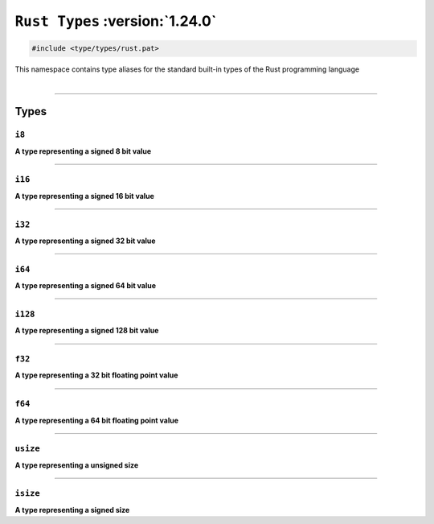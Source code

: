 ``Rust Types`` :version:`1.24.0`
=================================

.. code-block:: hexpat

    #include <type/types/rust.pat>

| This namespace contains type aliases for the standard built-in types of the Rust programming language
|

------------------------

Types
-----

``i8``
^^^^^^

**A type representing a signed 8 bit value**

------------------------

``i16``
^^^^^^^

**A type representing a signed 16 bit value**

------------------------

``i32``
^^^^^^^

**A type representing a signed 32 bit value**

------------------------

``i64``
^^^^^^^

**A type representing a signed 64 bit value**

------------------------

``i128``
^^^^^^^^

**A type representing a signed 128 bit value**

------------------------

``f32``
^^^^^^^

**A type representing a 32 bit floating point value**

------------------------

``f64``
^^^^^^^

**A type representing a 64 bit floating point value**

------------------------

``usize``
^^^^^^^^^

**A type representing a unsigned size**

------------------------

``isize``
^^^^^^^^^

**A type representing a signed size**